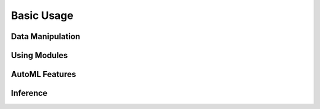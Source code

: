 Basic Usage
===========

Data Manipulation
-----------------

.. nbgallery::
   user_guides.basic_usage.01_data.py

Using Modules
-------------

.. nbgallery::
   user_guides.basic_usage.02_modules.py

AutoML Features
---------------

.. nbgallery::
   user_guides.basic_usage.03_automl.py

Inference
---------

.. nbgallery::
   user_guides.basic_usage.04_inference.py
